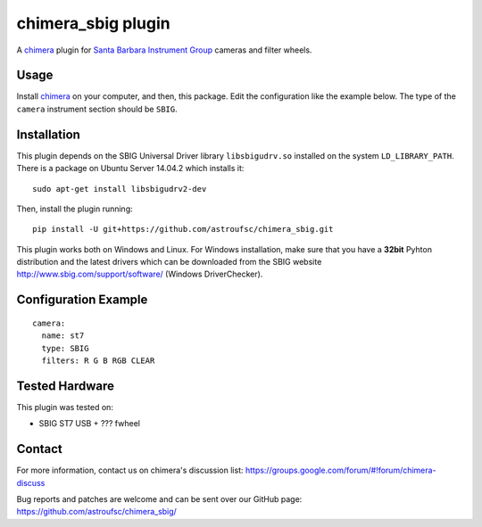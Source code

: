 chimera_sbig plugin
===================

A chimera_ plugin for `Santa Barbara Instrument Group`_ cameras and filter wheels.

Usage
-----

Install chimera_ on your computer, and then, this package. Edit the configuration like the example below. The type of
the ``camera`` instrument section should be ``SBIG``.


Installation
------------

This plugin depends on the SBIG Universal Driver library ``libsbigudrv.so`` installed on the system ``LD_LIBRARY_PATH``.
There is a package on Ubuntu Server 14.04.2 which installs it:

::

    sudo apt-get install libsbigudrv2-dev


Then, install the plugin running:
::

    pip install -U git+https://github.com/astroufsc/chimera_sbig.git

This plugin works both on Windows and Linux. For Windows installation, make sure that you have a **32bit** Pyhton
distribution and the latest drivers which can be downloaded from the SBIG website http://www.sbig.com/support/software/
(Windows DriverChecker).

Configuration Example
---------------------

::

    camera:
      name: st7
      type: SBIG
      filters: R G B RGB CLEAR


Tested Hardware
---------------

This plugin was tested on:

* SBIG ST7 USB + ??? fwheel


Contact
-------

For more information, contact us on chimera's discussion list:
https://groups.google.com/forum/#!forum/chimera-discuss

Bug reports and patches are welcome and can be sent over our GitHub page:
https://github.com/astroufsc/chimera_sbig/


.. _Santa Barbara Instrument Group: http://www.sbig.com/
.. _chimera: https://github.com/astroufsc/chimera